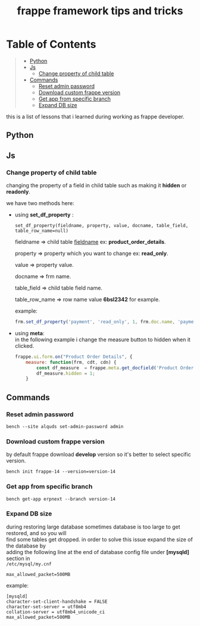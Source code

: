 #+OPTIONS: \n:t
#+OPTIONS: broken-links:t
#+OPTIONS: ^:nil
#+TITLE: frappe framework tips and tricks

* Table of Contents
#+BEGIN_QUOTE
- [[#python][Python]]
- [[#js][Js]]
  - [[#change-property-of-child-table][Change property of child table]]
- [[#commands][Commands]]
  - [[#reset-admin-password][Reset admin password]]
  - [[#download-custom-frappe-version][Download custom frappe version]]
  - [[#get-app-from-specific-branch][Get app from specific branch]]
  - [[#expand-db-size][Expand DB size]]
#+END_QUOTE

this is a list of lessons that i learned during working as frappe developer.


** Python
** Js
*** Change property of child table
changing the property of a field in child table such as making it *hidden* or *readonly*.

we have two methods here:

- using *set_df_property* :
  
  =set_df_property(fieldname, property, value, docname, table_field, table_row_name=null)=
  
  fieldname => child table _fieldname_ ex: *product_order_details*.
  
  property => property which you want to change ex: *read_only*.
  
  value => property value.
  
  docname => frm name.
  
  table_field => child table field name.
  
  table_row_name => row name value *6bsl2342* for example.

  example: 
  #+BEGIN_SRC js
  frm.set_df_property('payment', 'read_only', 1, frm.doc.name, 'payment_amount', frm.selected_doc.name)
  #+END_SRC

- using *meta*:
  in the following example i change the measure button to hidden when it clicked.
  #+BEGIN_SRC js
  frappe.ui.form.on("Product Order Details", {
      measure: function(frm, cdt, cdn) {
          const df_measure  = frappe.meta.get_docfield('Product Order Details', 'measure', cdn);
          df_measure.hidden = 1;
      }
  #+END_SRC

** Commands

*** Reset admin password

#+BEGIN_SRC shell
bench --site alquds set-admin-password admin 
#+END_SRC

*** Download custom frappe version

by default frappe download *develop* version so it's better to select specific version.

#+BEGIN_SRC shell
bench init frappe-14 --version=version-14
#+END_SRC


*** Get app from specific branch

#+BEGIN_SRC shell
bench get-app erpnext --branch version-14
#+END_SRC

*** Expand DB size

during restoring large database sometimes database is too large to get restored, and so you will
find some tables get dropped. in order to solve this issue expand the size of the database by
adding the following line at the end of database config file under *[mysqld]* section in
=/etc/mysql/my.cnf=

#+BEGIN_SRC
max_allowed_packet=500MB
#+END_SRC

example:

#+BEGIN_SRC
[mysqld]
character-set-client-handshake = FALSE
character-set-server = utf8mb4
collation-server = utf8mb4_unicode_ci
max_allowed_packet=500MB
#+END_SRC
